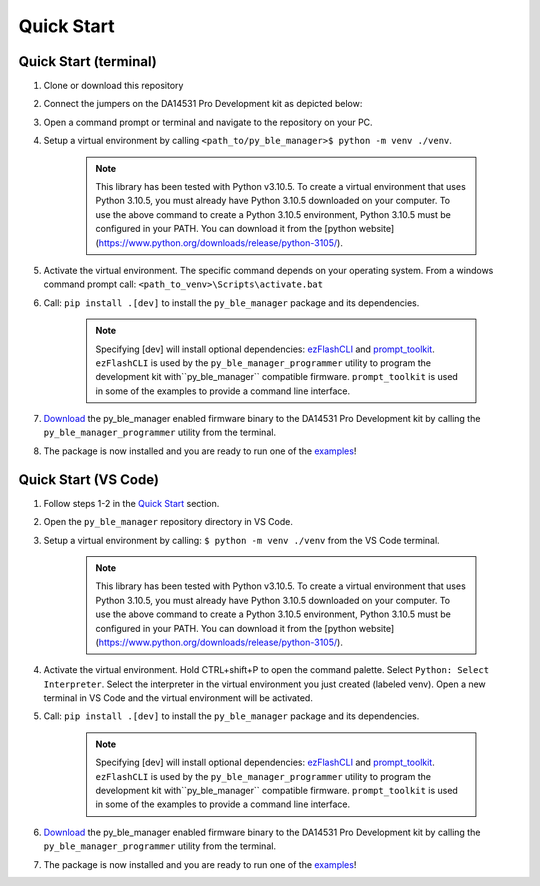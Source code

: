 Quick Start
===========

.. _Quick Start:

Quick Start (terminal)
----------------------

#. Clone or download this repository

#. Connect the jumpers on the DA14531 Pro Development kit as depicted below:

   .. image:: ../../assets/da14531_pro_kit_jumpers.png

#. Open a command prompt or terminal and navigate to the repository on your PC.

#. Setup a virtual environment by calling ``<path_to/py_ble_manager>$ python -m venv ./venv``. 

    .. note:: 
      This library has been tested with Python v3.10.5. To create a virtual environment that uses Python 3.10.5, 
      you must already have Python 3.10.5 downloaded on your computer. To use the above command to create a 
      Python 3.10.5 environment, Python 3.10.5 must be configured in your PATH. You can download it from the 
      [python website](https://www.python.org/downloads/release/python-3105/).


#. Activate the virtual environment. The specific command depends on your operating system. From a windows command prompt call: ``<path_to_venv>\Scripts\activate.bat``

#. Call: ``pip install .[dev]`` to install the ``py_ble_manager`` package and its dependencies.

    .. note:: 
      Specifying [dev] will install optional dependencies: `ezFlashCLI <https://pypi.org/project/ezFlashCLI/>`_ and `prompt_toolkit <https://pypi.org/project/prompt-toolkit/>`_.
      ``ezFlashCLI`` is used by the ``py_ble_manager_programmer`` utility to program the development kit with``py_ble_manager`` compatible firmware. 
      ``prompt_toolkit`` is used in some of the examples to provide a command line interface.

#. `Download <https://github.com/Renesas-US-Connectivity/py_ble_manager/tree/main/src/py_ble_manager/util>`_ the py_ble_manager enabled firmware binary to the DA14531 Pro Development kit by calling the ``py_ble_manager_programmer`` utility from the terminal.
    
#. The package is now installed and you are ready to run one of the `examples <https://github.com/Renesas-US-Connectivity/py_ble_manager/tree/main/examples>`_!


Quick Start (VS Code)
----------------------

#. Follow steps 1-2 in the `Quick Start`_ section.

#. Open the ``py_ble_manager`` repository directory in VS Code.

#. Setup a virtual environment by calling: ``$ python -m venv ./venv`` from the VS Code terminal.

    .. note:: 
      This library has been tested with Python v3.10.5. To create a virtual environment that uses Python 3.10.5, 
      you must already have Python 3.10.5 downloaded on your computer. To use the above command to create a 
      Python 3.10.5 environment, Python 3.10.5 must be configured in your PATH. You can download it from the 
      [python website](https://www.python.org/downloads/release/python-3105/).

#. Activate the virtual environment. Hold CTRL+shift+P to open the command palette. Select ``Python: Select Interpreter``. Select the interpreter in the virtual environment you just created (labeled venv).
   Open a new terminal in VS Code and the virtual environment will be activated.

#. Call: ``pip install .[dev]`` to install the ``py_ble_manager`` package and its dependencies.

    .. note:: 
      Specifying [dev] will install optional dependencies: `ezFlashCLI <https://pypi.org/project/ezFlashCLI/>`_ and `prompt_toolkit <https://pypi.org/project/prompt-toolkit/>`_.
      ``ezFlashCLI`` is used by the ``py_ble_manager_programmer`` utility to program the development kit with``py_ble_manager`` compatible firmware. 
      ``prompt_toolkit`` is used in some of the examples to provide a command line interface.


#. `Download <https://github.com/Renesas-US-Connectivity/py_ble_manager/tree/main/src/py_ble_manager/util>`_ the py_ble_manager enabled firmware binary to the DA14531 Pro Development kit by calling the ``py_ble_manager_programmer`` utility from the terminal.
   
#. The package is now installed and you are ready to run one of the `examples <https://github.com/Renesas-US-Connectivity/py_ble_manager/tree/main/examples>`_!